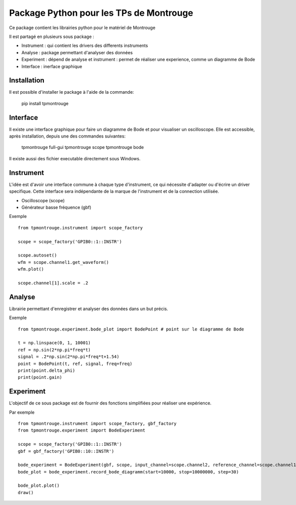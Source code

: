 Package Python pour les TPs de Montrouge
========================================

Ce package contient les librairies python pour le matériel de Montrouge

Il est partagé en plusieurs sous package : 

* Instrument : qui contient les drivers des differents instruments
* Analyse : package permettant d'analyser des données
* Experiment : dépend de analyse et instrument : permet de réaliser une experience, comme un diagramme de Bode
* Interface : inerface graphique

Installation
------------

Il est possible d'installer le package à l'aide de la commande:

    pip install tpmontrouge

Interface
---------

Il existe une interface graphique pour faire un diagramme de Bode et pour visualiser un oscilloscope. Elle est accessible, après installation, depuis une des commandes suivantes:

    tpmontrouge full-gui
    tpmontrouge scope
    tpmontrouge bode

Il existe aussi des fichier executable directement sous Windows. 


Instrument
----------

L'idée est d'avoir une interface commune à chaque type d'instrument, ce qui nécessite d'adapter ou d'écrire un driver specifique. Cette interface sera indépendante de la marque de l'instrument et de la connection utilisée. 

* Oscilloscope (scope)
* Générateur basse fréquence (gbf)

Exemple :: 
    
    from tpmontrouge.instrument import scope_factory

    scope = scope_factory('GPIB0::1::INSTR')

    scope.autoset()
    wfm = scope.channel1.get_waveform()
    wfm.plot()

    scope.channel[1].scale = .2


Analyse 
-------

Librairie permettant d'enregistrer et analyser des données dans un but précis. 

Exemple ::

    from tpmontrouge.experiment.bode_plot import BodePoint # point sur le diagramme de Bode

    t = np.linspace(0, 1, 10001)
    ref = np.sin(2*np.pi*freq*t)
    signal = .2*np.sin(2*np.pi*freq*t+1.54)
    point = BodePoint(t, ref, signal, freq=freq)
    print(point.delta_phi)
    print(point.gain)



Experiment
----------

L'objectif de ce sous package est de fournir des fonctions simplifiées pour réaliser une expérience. 

Par exemple :: 

    from tpmontrouge.instrument import scope_factory, gbf_factory
    from tpmontrouge.experiment import BodeExperiment

    scope = scope_factory('GPIB0::1::INSTR')
    gbf = gbf_factory('GPIB0::10::INSTR')

    bode_experiment = BodeExperiment(gbf, scope, input_channel=scope.channel2, reference_channel=scope.channel1, disp=True)
    bode_plot = bode_experiment.record_bode_diagramm(start=10000, stop=10000000, step=30)

    bode_plot.plot()
    draw()
